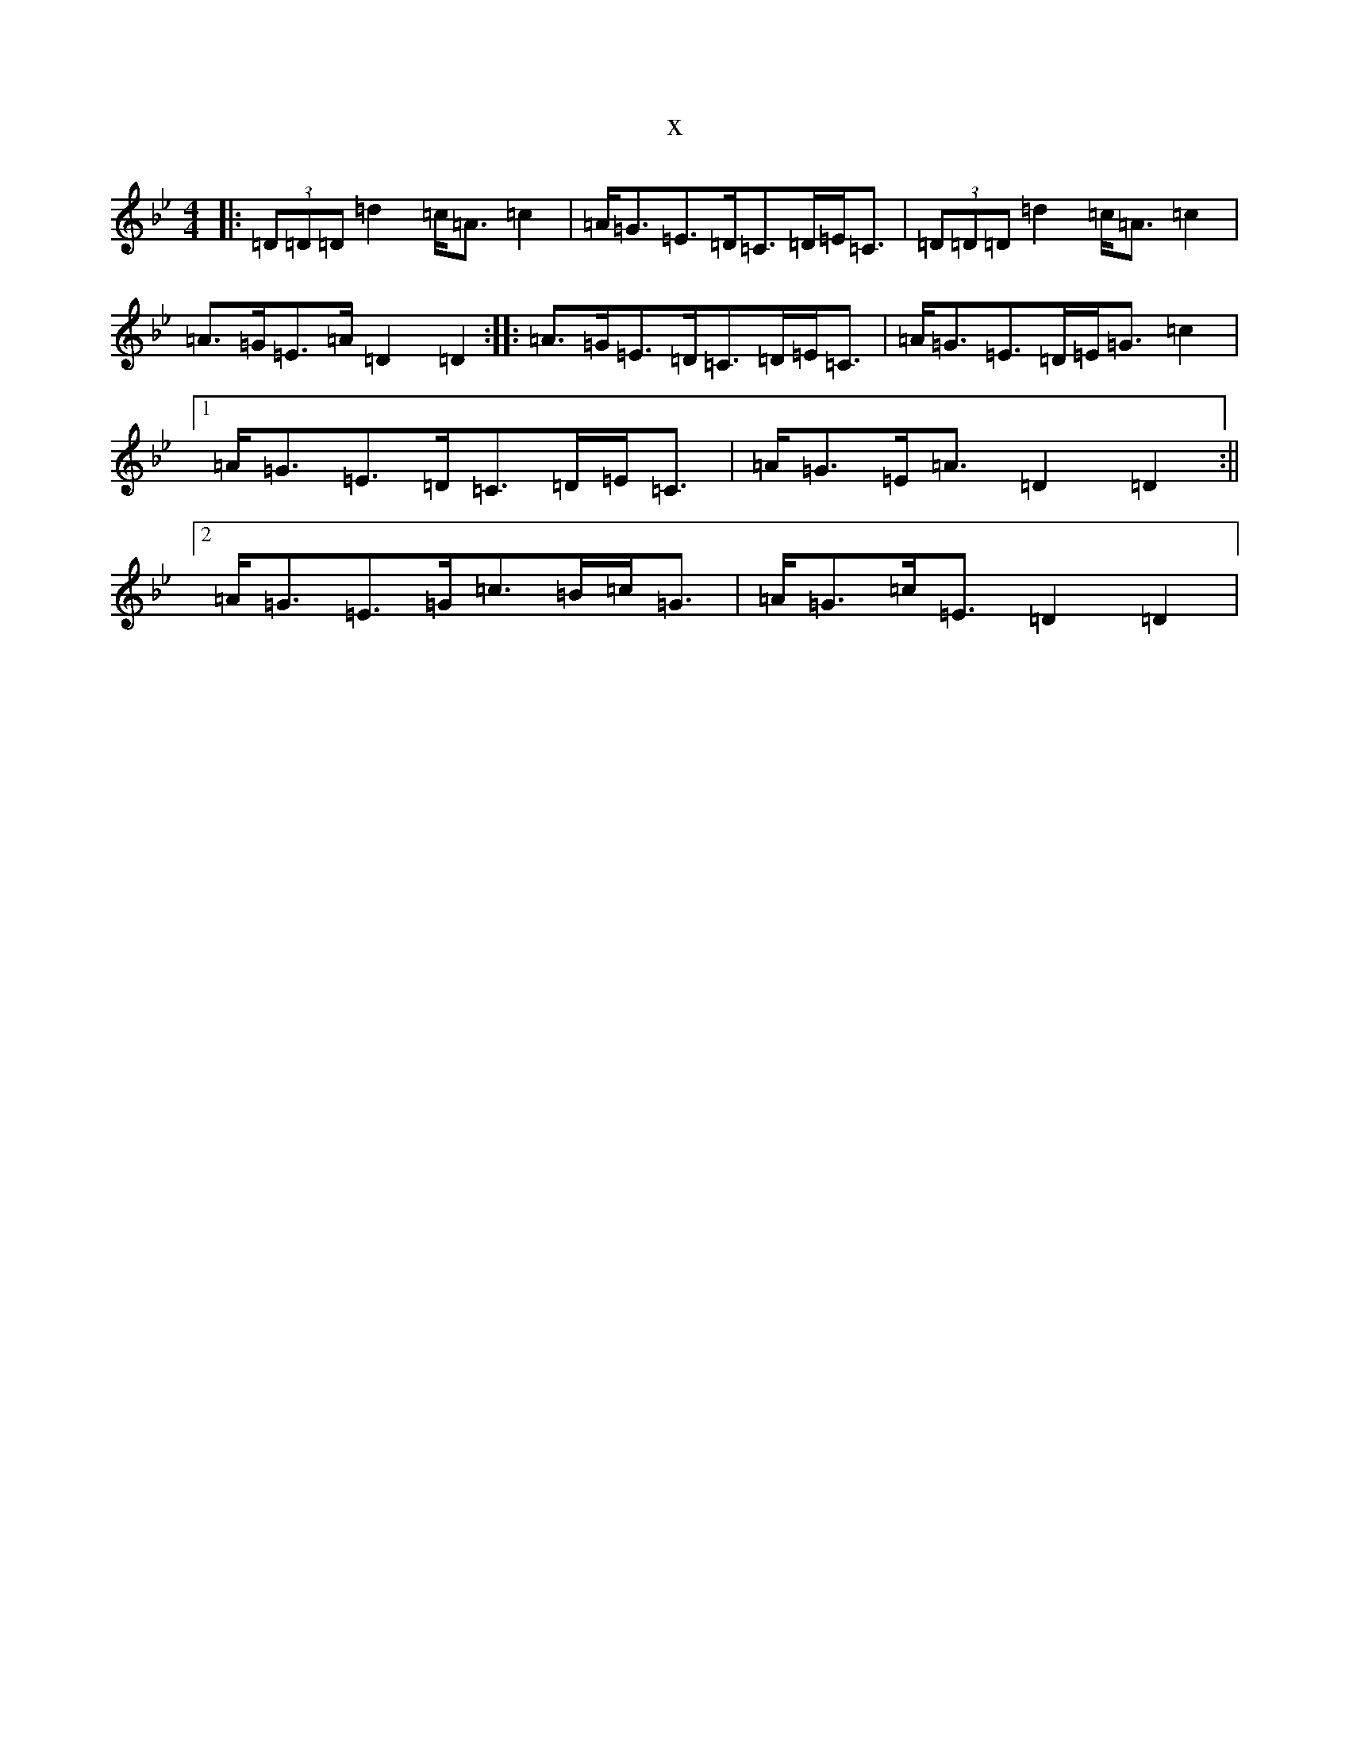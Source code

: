 X:20869
T:x
L:1/8
M:4/4
K: C Dorian
|:(3=D=D=D=d2=c<=A=c2|=A<=G=E>=D=C>=D=E<=C|(3=D=D=D=d2=c<=A=c2|=A>=G=E>=A=D2=D2:||:=A>=G=E>=D=C>=D=E<=C|=A<=G=E>=D=E<=G=c2|1=A<=G=E>=D=C>=D=E<=C|=A<=G=E<=A=D2=D2:||2=A<=G=E>=G=c>=B=c<=G|=A<=G=c<=E=D2=D2|